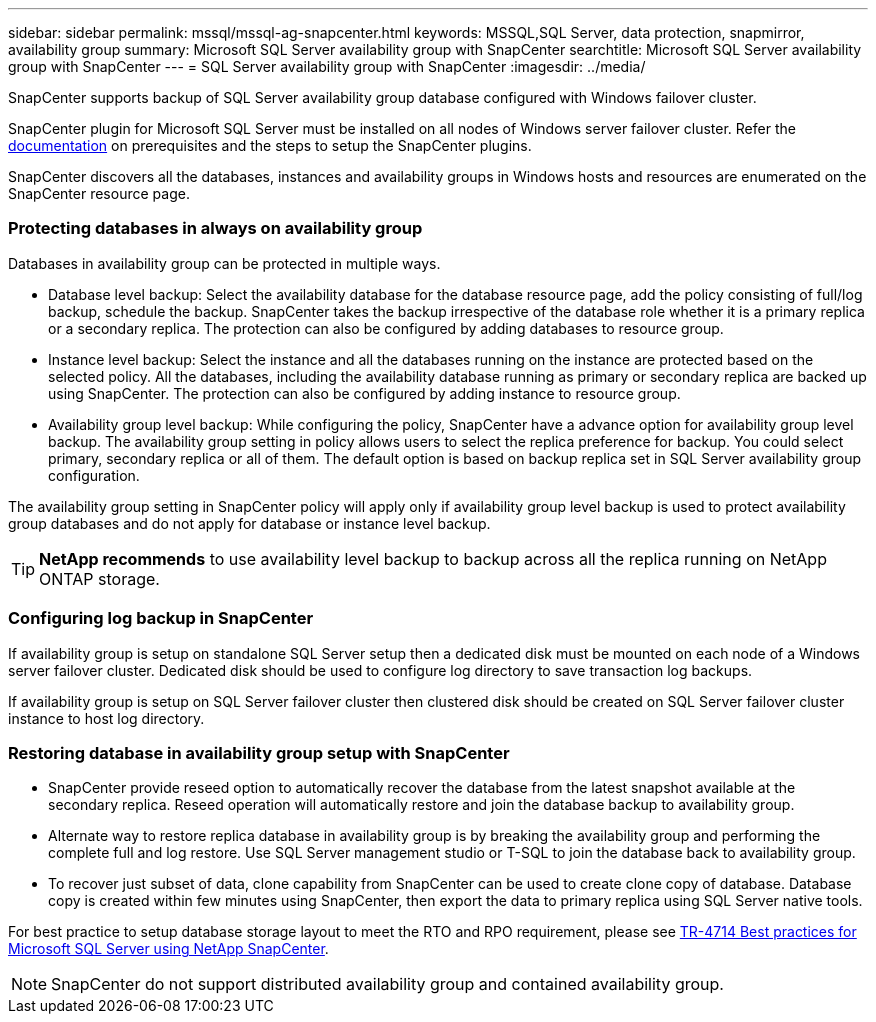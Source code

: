---
sidebar: sidebar
permalink: mssql/mssql-ag-snapcenter.html
keywords: MSSQL,SQL Server, data protection, snapmirror, availability group
summary: Microsoft SQL Server availability group with SnapCenter
searchtitle: Microsoft SQL Server availability group with SnapCenter
---
= SQL Server availability group with SnapCenter
:imagesdir: ../media/

[.lead]
SnapCenter supports backup of SQL Server availability group database configured with Windows failover cluster.

SnapCenter plugin for Microsoft SQL Server must be installed on all nodes of Windows server failover cluster. Refer the link:https://docs.netapp.com/us-en/snapcenter/protect-scsql/concept_prerequisites_for_using_snapcenter_plug_in_for_microsoft_sql_server.html[documentation] on prerequisites and the steps to setup the SnapCenter plugins.

SnapCenter discovers all the databases, instances and availability groups in Windows hosts and resources are enumerated on the SnapCenter resource page. 

=== Protecting databases in always on availability group

Databases in availability group can be protected in multiple ways. 

* Database level backup: Select the availability database for the database resource page, add the policy consisting of full/log backup, schedule the backup. SnapCenter takes the backup irrespective of the database role whether it is a primary replica or a secondary replica. The protection can also be configured by adding databases to resource group.
* Instance level backup: Select the instance and all the databases running on the instance are protected based on the selected policy. All the databases, including the availability database running as primary or secondary replica are backed up using SnapCenter. The protection can also be configured by adding instance to resource group.
* Availability group level backup: While configuring the policy, SnapCenter  have a advance option for availability group level backup. The availability group setting in policy allows users to select the replica preference for backup. You could select primary, secondary replica or all of them. The default option is based on backup replica set in SQL Server availability group configuration.

The availability group setting in SnapCenter policy will apply only if availability group level backup is used to protect availability group databases and do not apply for database or instance level backup.

[TIP] 
*NetApp recommends* to use availability level backup to backup across all the replica running on NetApp ONTAP storage.

=== Configuring log backup in SnapCenter

If availability group is setup on standalone SQL Server setup then a dedicated disk must be mounted on each node of a Windows server failover cluster. Dedicated disk should be used to configure log directory to save transaction log backups. 

If availability group is setup on SQL Server failover cluster then clustered disk should be created on SQL Server failover cluster instance to host log directory.

=== Restoring database in availability group setup with SnapCenter

* SnapCenter provide reseed option to automatically recover the database from the latest snapshot available at the secondary replica. Reseed operation will automatically restore and join the database backup to availability group.

* Alternate way to restore replica database in availability group is by breaking the availability group and performing the complete full and log restore. Use SQL Server management studio or T-SQL to join the database back to availability group. 

* To recover just subset of data, clone capability from SnapCenter can be used to create clone copy of database.  Database copy is created within few minutes using SnapCenter, then export the data to primary replica using SQL Server native tools.

For best practice to setup database storage layout to meet the RTO and RPO requirement, please see link:https://www.netapp.com/pdf.html?item=/media/12400-tr4714.pdf[TR-4714 Best practices for Microsoft SQL Server using NetApp SnapCenter].

[NOTE]
SnapCenter do not support distributed availability group and contained availability group.

